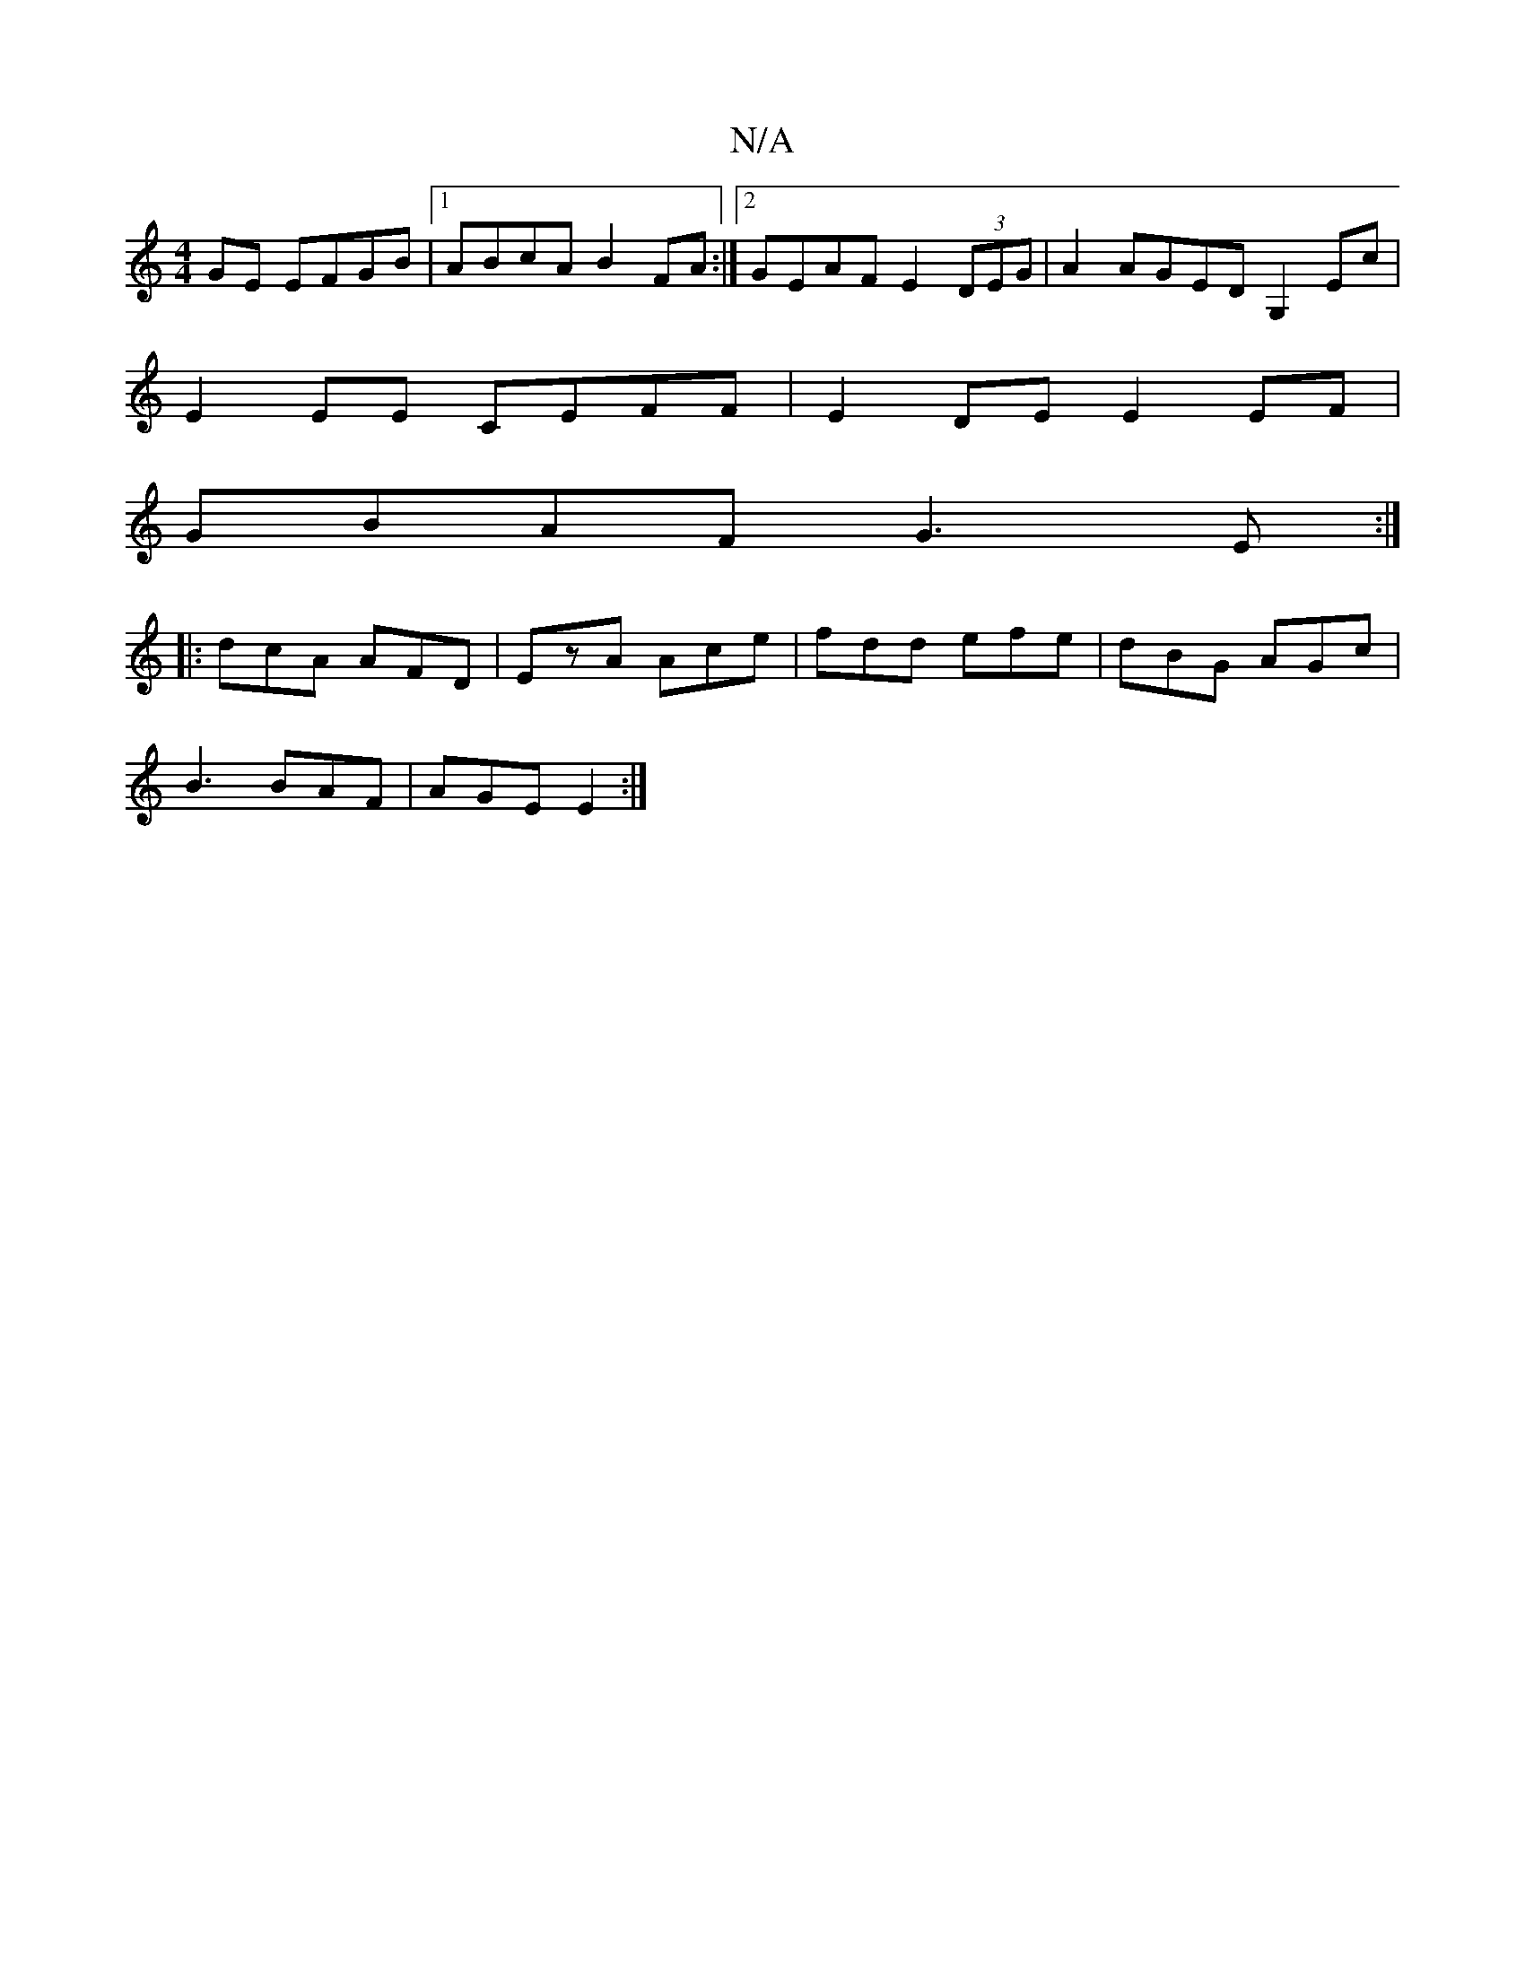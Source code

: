 X:1
T:N/A
M:4/4
R:N/A
K:Cmajor
 GE EFGB |1 ABcA B2FA:|2 GEAF E2 (3DEG|A2AGED G,2 Ec|
E2 EE CEFF|E2 DE E2 EF|
GBAF G3E:|
|:dcA AFD|EzA Ace|fdd efe|dBG AGc|
B3 BAF|AGE E2:|

B,CF GAE|Be/f/g/ab|
edB cAF|F~E2 BAGF|
E2 FB AFFc :|2 AG F2